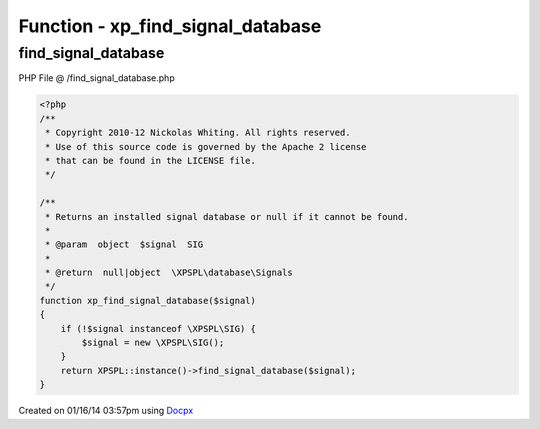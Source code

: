 .. /find_signal_database.php generated using docpx v1.0.0 on 01/16/14 03:57pm


Function - xp_find_signal_database
**********************************


.. function:: xp_find_signal_database($signal)


    Returns an installed signal database or null if it cannot be found.

    :param object: SIG

    :rtype: null|object \XPSPL\database\Signals



find_signal_database
====================
PHP File @ /find_signal_database.php

.. code-block:: php

	<?php
	/**
	 * Copyright 2010-12 Nickolas Whiting. All rights reserved.
	 * Use of this source code is governed by the Apache 2 license
	 * that can be found in the LICENSE file.
	 */
	
	/**
	 * Returns an installed signal database or null if it cannot be found.
	 *
	 * @param  object  $signal  SIG
	 *
	 * @return  null|object  \XPSPL\database\Signals
	 */
	function xp_find_signal_database($signal)
	{
	    if (!$signal instanceof \XPSPL\SIG) {
	        $signal = new \XPSPL\SIG();
	    }
	    return XPSPL::instance()->find_signal_database($signal);
	}

Created on 01/16/14 03:57pm using `Docpx <http://github.com/prggmr/docpx>`_
